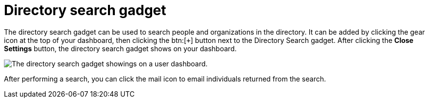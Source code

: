// vim: tw=0 ai et ts=2 sw=2
= Directory search gadget

The directory search gadget can be used to search people and organizations in the directory.
It can be added by clicking the gear icon at the top of your dashboard, then clicking the btn:[`+`] button next to the Directory Search gadget.
After clicking the *Close Settings* button, the directory search gadget shows on your dashboard.

image::dashboard/directory-search-gadget.png[The directory search gadget showings on a user dashboard.]

After performing a search, you can click the mail icon to email individuals returned from the search.
